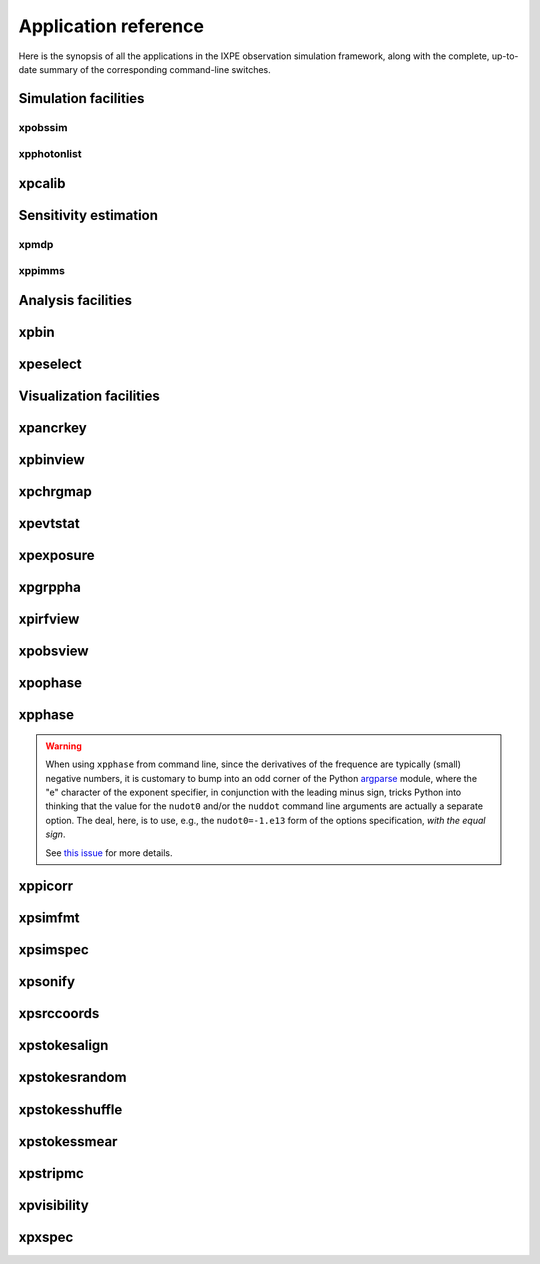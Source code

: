 .. _reference:

Application reference
=====================

Here is the synopsis of all the applications in the IXPE observation simulation
framework, along with the complete, up-to-date summary of the corresponding
command-line switches.



Simulation facilities
---------------------

.. _reference-xpobssim:
xpobssim
~~~~~~~~
.. command-output:: export PYTHONPATH=../:$PYTHONPATH; python ../ixpeobssim/bin/xpobssim.py --help
   :ellipsis: 1,11
   :shell:

.. _reference-xpphotonlist:
xpphotonlist
~~~~~~~~~~~~
.. command-output:: export PYTHONPATH=../:$PYTHONPATH; python ../ixpeobssim/bin/xpphotonlist.py --help
   :ellipsis: 1,11
   :shell:

.. _reference-xpcalib:
xpcalib
-------
.. command-output:: xpcalib.py --help



Sensitivity estimation
----------------------

.. _reference-xpmdp:
xpmdp
~~~~~
.. program-output:: export PYTHONPATH=../:$PYTHONPATH; python ../ixpeobssim/bin/xpmdp.py --help
   :ellipsis: 1,11
   :shell:


.. _reference-xppimms:
xppimms
~~~~~~~
.. command-output:: export PYTHONPATH=../:$PYTHONPATH; python ../ixpeobssim/bin/xppimms.py --help
   :ellipsis: 1,11
   :shell:



Analysis facilities
-------------------

.. _reference-xpbin:
xpbin
-----
.. command-output:: export PYTHONPATH=../:$PYTHONPATH; python ../ixpeobssim/bin/xpbin.py --help
   :ellipsis: 1,11
   :shell:


.. _reference-xpselect:
xpeselect
---------
.. command-output:: export PYTHONPATH=../:$PYTHONPATH; python ../ixpeobssim/bin/xpselect.py --help
   :ellipsis: 1,11
   :shell:



Visualization facilities
------------------------





.. _reference-xpancrkey:

xpancrkey
---------
.. command-output:: xpancrkey.py --help






.. _reference-xpbinview:

xpbinview
---------
.. command-output:: xpbinview.py --help






.. _reference-xpchrgmap:

xpchrgmap
---------
.. command-output:: xpchrgmap.py --help



.. _reference-xpevtstat:

xpevtstat
---------
.. command-output:: xpevtstat.py --help



.. _reference-xpexposure:

xpexposure
----------
.. command-output:: xpexposure.py --help



.. _reference-xpgrppha:

xpgrppha
--------
.. command-output:: xpgrppha.py --help



.. _reference-xpirfview:

xpirfview
-----------
.. command-output:: xpirfview.py --help







.. _reference-xpobsview:

xpobsview
---------
.. command-output:: xpobsview.py --help


.. _reference-xpophase:

xpophase
--------
.. command-output:: xpophase.py --help



.. _reference-xpphase:

xpphase
-------
.. command-output:: xpphase.py --help


.. warning::

   When using ``xpphase`` from command line, since the derivatives of the
   frequence are typically (small) negative numbers, it is customary to bump
   into an odd corner of the Python
   `argparse <https://docs.python.org/3/library/argparse.html>`_ module, where
   the "e" character of the exponent specifier, in conjunction with the leading
   minus sign, tricks Python into thinking that the value for the ``nudot0``
   and/or the ``nuddot`` command line arguments are actually a separate option.
   The deal, here, is to use, e.g., the ``nudot0=-1.e13`` form of the options
   specification, `with the equal sign`.

   See `this issue <https://bitbucket.org/ixpesw/ixpeobssim/issues/440>`_
   for more details.




.. _reference-xppiscale:

xppicorr
--------
.. command-output:: xppicorr.py --help





.. _reference-xpsimfmt:

xpsimfmt
--------
.. command-output:: xpsimfmt.py --help



.. _reference-xpsimspec:

xpsimspec
---------
.. command-output:: xpsimspec.py --help



.. _reference-xpsonify:

xpsonify
--------
.. command-output:: xpsonify.py --help



.. _reference-xpsrccoords:

xpsrccoords
-----------
.. command-output:: xpsrccoords.py --help


.. _reference-xpstokesalign:

xpstokesalign
-------------
.. command-output:: xpstokesalign.py --help



.. _reference-xpstokesrandom:

xpstokesrandom
--------------
.. command-output:: xpstokesrandom.py --help



.. _reference-xpstokesshuffle:

xpstokesshuffle
---------------
.. command-output:: xpstokesshuffle.py --help



.. _reference-xpstokessmear:

xpstokessmear
-------------
.. command-output:: xpstokessmear.py --help



.. _reference-xpstripmc:

xpstripmc
---------
.. command-output:: xpstripmc.py --help




.. _reference-xpvisibility:

xpvisibility
------------
.. command-output:: xpvisibility.py --help



.. _reference-xpxspec:

xpxspec
-------
.. command-output:: xpxspec.py --help
